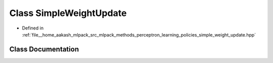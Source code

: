 .. _exhale_class_classmlpack_1_1perceptron_1_1SimpleWeightUpdate:

Class SimpleWeightUpdate
========================

- Defined in :ref:`file__home_aakash_mlpack_src_mlpack_methods_perceptron_learning_policies_simple_weight_update.hpp`


Class Documentation
-------------------


.. doxygenclass:: mlpack::perceptron::SimpleWeightUpdate
   :members:
   :protected-members:
   :undoc-members: